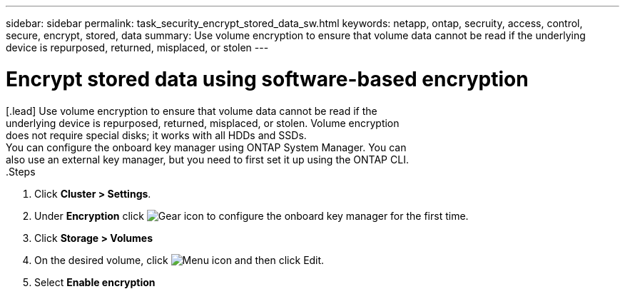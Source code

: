 ---
sidebar: sidebar
permalink: task_security_encrypt_stored_data_sw.html
keywords: netapp, ontap, secruity, access, control, secure, encrypt, stored, data
summary: Use volume encryption to ensure that volume data cannot be read if the
underlying device is repurposed, returned, misplaced, or stolen
---

= Encrypt stored data using software-based encryption
:toc: macro
:toclevels: 1
:hardbreaks:
:nofooter:
:icons: font
:linkattrs:
:imagesdir: ./media/

[.lead] Use volume encryption to ensure that volume data cannot be read if the
underlying device is repurposed, returned, misplaced, or stolen. Volume encryption
does not require special disks; it works with all HDDs and SSDs.
// Begin adding content here
You can configure the onboard key manager using ONTAP System Manager. You can
also use an external key manager, but you need to first set it up using the ONTAP CLI.
// workflow diagram here?
.Steps

. Click *Cluster > Settings*.
. Under *Encryption* click image:icon_gear.gif[Gear icon] to configure the onboard key manager for the first time.
. Click *Storage > Volumes*
. On the desired volume, click image:icon_kabob.gig[Menu icon] and then click Edit.
. Select *Enable encryption*
